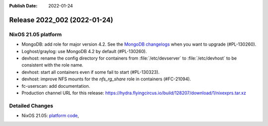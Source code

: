 :Publish Date: 2022-01-24

Release 2022_002 (2022-01-24)
-----------------------------

NixOS 21.05 platform
^^^^^^^^^^^^^^^^^^^^

* MongoDB: add role for major version 4.2.
  See the `MongoDB changelogs <https://docs.mongodb.com/manual/release-notes/4.2/>`_ when you want to upgrade (#PL-130260).
* Loghost/graylog: use MongoDB 4.2 by default (#PL-130260).
* devhost: rename the config directory for containers from :file:`/etc/devserver` to :file:`/etc/devhost` to be consistent with the role name.
* devhost: start all containers even if some fail to start (#PL-130323).
* devhost: improve NFS mounts for the *nfs_rg_share* role in containers (#FC-21094).
* fc-userscan: add documentation.
* Production channel URL for this release: https://hydra.flyingcircus.io/build/128207/download/1/nixexprs.tar.xz


Detailed Changes
^^^^^^^^^^^^^^^^

* NixOS 21.05: `platform code <https://github.com/flyingcircusio/fc-nixos/compare/fc/r2022_001/21.05...3621b769c2108a482ec5289a24d7491b83ca0ea3>`_,

.. vim: set spell spelllang=en:
